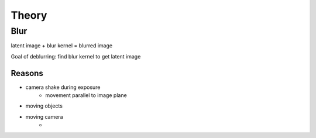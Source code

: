 ======
Theory
======

Blur
====

latent image + blur kernel = blurred image

Goal of deblurring: find blur kernel to get latent image

.. .. math::

..    \frac{ \sum_{t=0}^{N}f(t,k) }{N}


Reasons
-------

- camera shake during exposure
    + movement parallel to image plane
- moving objects
- moving camera
    + 


